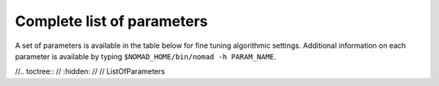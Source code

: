 .. _appendix_parameters:

Complete list of parameters
===========================

A set of parameters is available in the table below for fine tuning algorithmic settings. Additional information on each parameter is available by typing ``$NOMAD_HOME/bin/nomad -h PARAM_NAME``.

.. csv-table:: NOMAD 4 parameters
   :file: ../source/allParameters.csv
   :widths: 20,3,10,50,10

//.. toctree::
//  :hidden:
//
//  ListOfParameters
